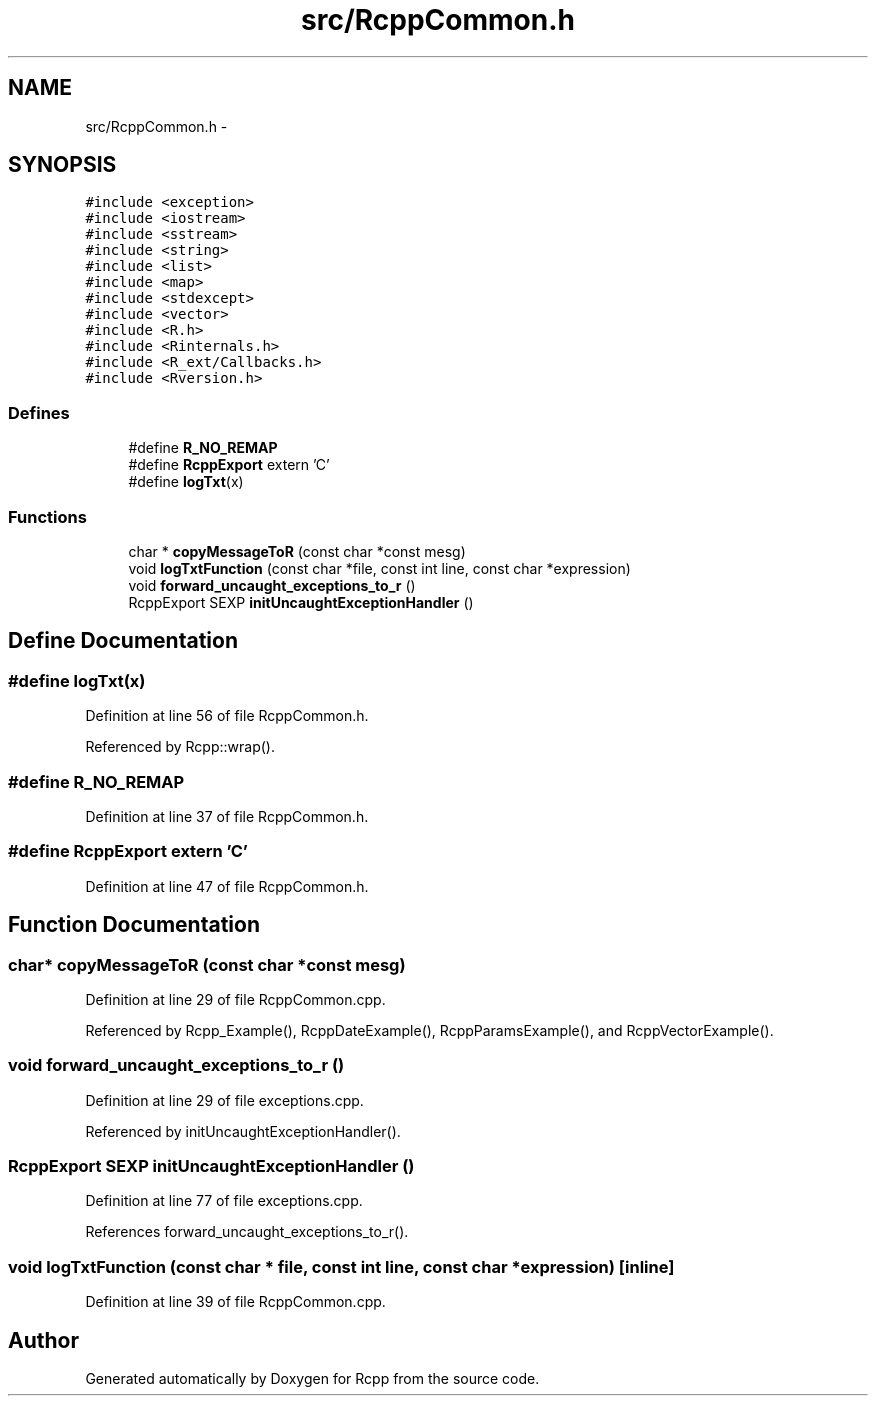 .TH "src/RcppCommon.h" 3 "2 Jan 2010" "Rcpp" \" -*- nroff -*-
.ad l
.nh
.SH NAME
src/RcppCommon.h \- 
.SH SYNOPSIS
.br
.PP
\fC#include <exception>\fP
.br
\fC#include <iostream>\fP
.br
\fC#include <sstream>\fP
.br
\fC#include <string>\fP
.br
\fC#include <list>\fP
.br
\fC#include <map>\fP
.br
\fC#include <stdexcept>\fP
.br
\fC#include <vector>\fP
.br
\fC#include <R.h>\fP
.br
\fC#include <Rinternals.h>\fP
.br
\fC#include <R_ext/Callbacks.h>\fP
.br
\fC#include <Rversion.h>\fP
.br

.SS "Defines"

.in +1c
.ti -1c
.RI "#define \fBR_NO_REMAP\fP"
.br
.ti -1c
.RI "#define \fBRcppExport\fP   extern 'C'"
.br
.ti -1c
.RI "#define \fBlogTxt\fP(x)"
.br
.in -1c
.SS "Functions"

.in +1c
.ti -1c
.RI "char * \fBcopyMessageToR\fP (const char *const mesg)"
.br
.ti -1c
.RI "void \fBlogTxtFunction\fP (const char *file, const int line, const char *expression)"
.br
.ti -1c
.RI "void \fBforward_uncaught_exceptions_to_r\fP ()"
.br
.ti -1c
.RI "RcppExport SEXP \fBinitUncaughtExceptionHandler\fP ()"
.br
.in -1c
.SH "Define Documentation"
.PP 
.SS "#define logTxt(x)"
.PP
Definition at line 56 of file RcppCommon.h.
.PP
Referenced by Rcpp::wrap().
.SS "#define R_NO_REMAP"
.PP
Definition at line 37 of file RcppCommon.h.
.SS "#define RcppExport   extern 'C'"
.PP
Definition at line 47 of file RcppCommon.h.
.SH "Function Documentation"
.PP 
.SS "char* copyMessageToR (const char *const  mesg)"
.PP
Definition at line 29 of file RcppCommon.cpp.
.PP
Referenced by Rcpp_Example(), RcppDateExample(), RcppParamsExample(), and RcppVectorExample().
.SS "void forward_uncaught_exceptions_to_r ()"
.PP
Definition at line 29 of file exceptions.cpp.
.PP
Referenced by initUncaughtExceptionHandler().
.SS "RcppExport SEXP initUncaughtExceptionHandler ()"
.PP
Definition at line 77 of file exceptions.cpp.
.PP
References forward_uncaught_exceptions_to_r().
.SS "void logTxtFunction (const char * file, const int line, const char * expression)\fC [inline]\fP"
.PP
Definition at line 39 of file RcppCommon.cpp.
.SH "Author"
.PP 
Generated automatically by Doxygen for Rcpp from the source code.
